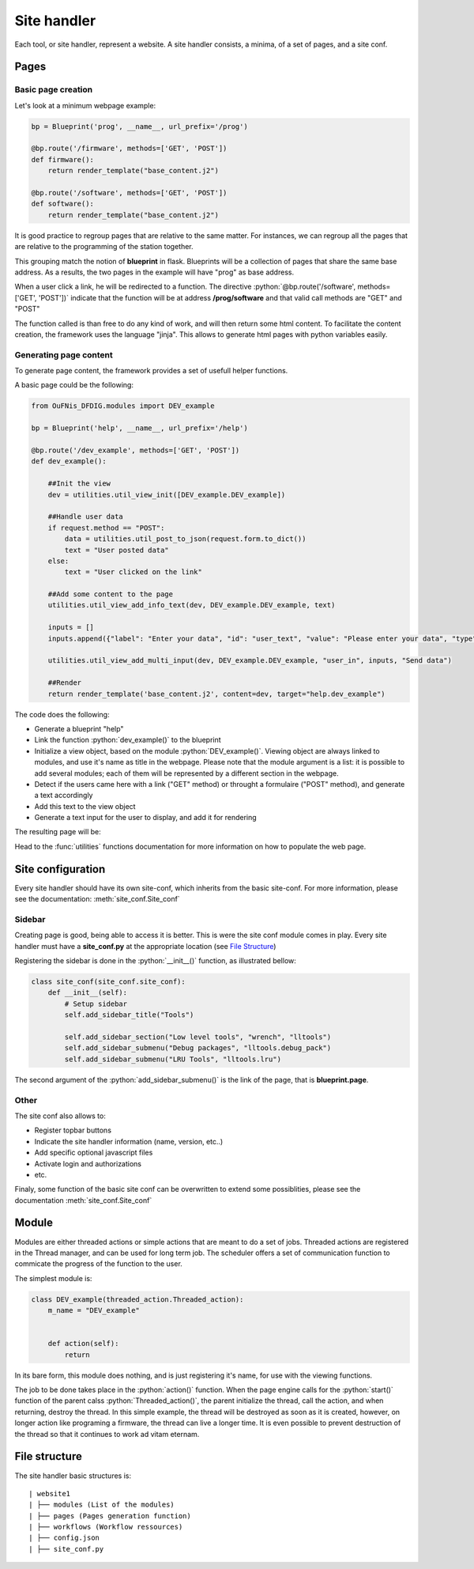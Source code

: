 .. role:: python(code)
  :language: python
  :class: highlight

Site handler
************

Each tool, or site handler, represent a website. A site handler consists, a minima, of a set of pages, and a site conf.

Pages
#####

Basic page creation
-------------------
Let's look at a minimum webpage example:

.. code-block:: python

    bp = Blueprint('prog', __name__, url_prefix='/prog')

    @bp.route('/firmware', methods=['GET', 'POST'])
    def firmware():
        return render_template("base_content.j2")

    @bp.route('/software', methods=['GET', 'POST'])
    def software():
        return render_template("base_content.j2")


It is good practice to regroup pages that are relative to the same matter. For instances, we can regroup all the pages that are relative to the programming of the station together.

This grouping match the notion of **blueprint** in flask. Blueprints will be a collection of pages that share the same base address. As a results, the two pages in the example will have "prog" as base address.

When a user click a link, he will be redirected to a function. The directive :python:`@bp.route('/software', methods=['GET', 'POST'])` indicate that the function will be at address **/prog/software** and that valid call methods are "GET" and "POST"

The function called is than free to do any kind of work, and will then return some html content. To facilitate the content creation, the framework uses the language "jinja". This allows to generate html pages with python variables easily.


Generating page content
-----------------------
To generate page content, the framework provides a set of usefull helper functions.

A basic page could be the following:

.. code-block:: python

    from OuFNis_DFDIG.modules import DEV_example

    bp = Blueprint('help', __name__, url_prefix='/help')

    @bp.route('/dev_example', methods=['GET', 'POST'])
    def dev_example():

        ##Init the view
        dev = utilities.util_view_init([DEV_example.DEV_example])

        ##Handle user data
        if request.method == "POST":
            data = utilities.util_post_to_json(request.form.to_dict())
            text = "User posted data"
        else:
            text = "User clicked on the link"
        
        ##Add some content to the page
        utilities.util_view_add_info_text(dev, DEV_example.DEV_example, text)

        inputs = []
        inputs.append({"label": "Enter your data", "id": "user_text", "value": "Please enter your data", "type": "text"})

        utilities.util_view_add_multi_input(dev, DEV_example.DEV_example, "user_in", inputs, "Send data")

        ##Render
        return render_template('base_content.j2', content=dev, target="help.dev_example")

The code does the following:

* Generate a blueprint "help"
* Link the function :python:`dev_example()` to the blueprint
* Initialize a view object, based on the module :python:`DEV_example()`. Viewing object are always linked to modules, and use it's name as title in the webpage. Please note that the module argument is a list: it is possible to add several modules; each of them will be represented by a different section in the webpage.
* Detect if the users came here with a link ("GET" method) or throught a formulaire ("POST" method), and generate a text accordingly
* Add this text to the view object
* Generate a text input for the user to display, and add it for rendering

The resulting page will be:

.. image:: images/webpage.png
  :width: 800

Head to the :func:`utilities` functions documentation for more information on how to populate the web page.


Site configuration
##################

Every site handler should have its own site-conf, which inherits from the basic site-conf. For more information, please see the documentation: :meth:`site_conf.Site_conf`

Sidebar
-------

Creating page is good, being able to access it is better. This is were the site conf module comes in play. Every site handler must have a **site_conf.py** at the appropriate location (see `File Structure`_)

Registering the sidebar is done in the :python:`__init__()` function, as illustrated bellow:

.. code-block:: python

    class site_conf(site_conf.site_conf):
        def __init__(self):
            # Setup sidebar
            self.add_sidebar_title("Tools")

            self.add_sidebar_section("Low level tools", "wrench", "lltools")
            self.add_sidebar_submenu("Debug packages", "lltools.debug_pack")
            self.add_sidebar_submenu("LRU Tools", "lltools.lru")

The second argument of the :python:`add_sidebar_submenu()` is the link of the page, that is **blueprint.page**.

Other
-----
The site conf also allows to:

* Register topbar buttons
* Indicate the site handler information (name, version, etc..)
* Add specific optional javascript files
* Activate login and authorizations
* etc.

Finaly, some function of the basic site conf can be overwritten to extend some possiblities, please see the documentation :meth:`site_conf.Site_conf`

Module
######

Modules are either threaded actions or simple actions that are meant to do a set of jobs. Threaded actions are registered in the Thread manager, and can be used for long term job. The scheduler offers a set of communication function to commicate the progress of the function to the user.

The simplest module is:

.. code-block:: python

    class DEV_example(threaded_action.Threaded_action):
        m_name = "DEV_example"


        def action(self):       
            return

In its bare form, this module does nothing, and is just registering it's name, for use with the viewing functions.

The job to be done takes place in the :python:`action()` function. When the page engine calls for the :python:`start()` function of the parent calss :python:`Threaded_action()`, the parent initialize the thread, call the action, and when returning, destroy the thread.
In this simple example, the thread will be destroyed as soon as it is created, however, on longer action like programing a firmware, the thread can live a longer time. It is even possible to prevent destruction of the thread so that it continues to work ad vitam eternam.


File structure
##############
The site handler basic structures is:
::

    | website1
    | ├── modules (List of the modules)
    | ├── pages (Pages generation function)
    | ├── workflows (Workflow ressources)
    | ├── config.json
    | ├── site_conf.py
